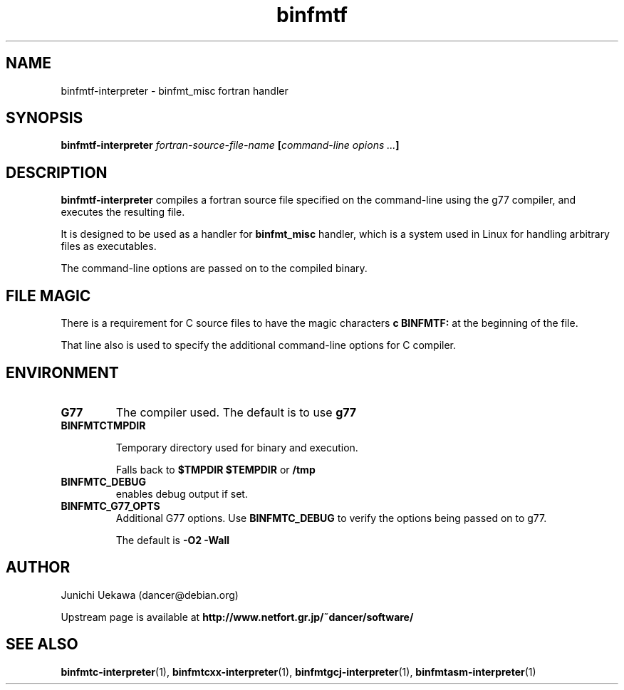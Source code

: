 .TH "binfmtf" 1 "2005 Jun 4" "binfmt_misc Dancer" "binfmt_C"
.SH NAME
binfmtf-interpreter \- binfmt_misc fortran handler
.SH SYNOPSIS
.BI "binfmtf-interpreter " "fortran-source-file-name" " [" "command-line opions ..." "]"
.SH "DESCRIPTION"
.B "binfmtf-interpreter"
compiles a fortran source file specified on the command-line using 
the g77 compiler, and executes the resulting file.

It is designed to be used as a handler for 
.B "binfmt_misc"
handler, which is a system used in Linux for handling arbitrary files 
as executables.

The command-line options are passed on to the 
compiled binary.

.SH "FILE MAGIC"

There is a requirement for C source files to have the 
magic characters
.B "c BINFMTF:"
at the beginning of the file.

That line also is used to specify the additional command-line options
for C compiler.

.SH "ENVIRONMENT"
.TP
.B "G77"
The compiler used.
The default is to use
.B "g77"

.TP
.B "BINFMTCTMPDIR"

Temporary directory used for binary and execution.

Falls back to 
.B "$TMPDIR" 
.B "$TEMPDIR"
or
.B "/tmp"

.TP
.B "BINFMTC_DEBUG"
enables debug output if set.

.TP
.B "BINFMTC_G77_OPTS"
Additional G77 options.
Use 
.B "BINFMTC_DEBUG"
to verify the options being passed on to g77.

The default is
.B " -O2 -Wall "

.SH "AUTHOR"
Junichi Uekawa (dancer@debian.org)

Upstream page is available at 
.B "http://www.netfort.gr.jp/~dancer/software/"

.SH "SEE ALSO"
.BR "binfmtc-interpreter" "(1), " 
.BR "binfmtcxx-interpreter" "(1), " 
.BR "binfmtgcj-interpreter" "(1), " 
.BR "binfmtasm-interpreter" "(1)" 
